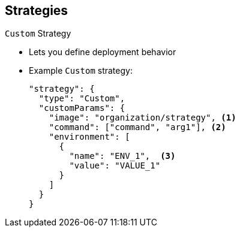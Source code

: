 == Strategies


.`Custom` Strategy

* Lets you define deployment behavior

* Example `Custom` strategy:
+
----
"strategy": {
  "type": "Custom",
  "customParams": {
    "image": "organization/strategy", <1>
    "command": ["command", "arg1"], <2>
    "environment": [
      {
        "name": "ENV_1",  <3>
        "value": "VALUE_1"
      }
    ]
  }
}
----

ifdef::showscript[]
=== Transcript
The `Custom` strategy lets you provide your own deployment behavior.

Here is an example `Custom` strategy. Note the following:

. The `organization/strategy` Docker image provides deployment behavior.
. The optional `command` array overrides the `CMD` directive specified in the image
 Dockerfile.
. The optional environment variables are added to the execution environment.





endif::showscript[]
